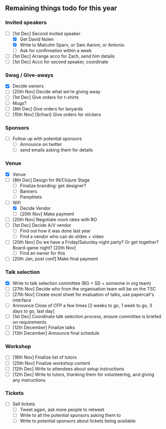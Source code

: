 ** Remaining things todo for this year

*** Invited speakers
- [-] [1st Dec] Second invited speaker
  - [X] Get David Nolen
  - [X] Write to Malcolm Sparx, or Sam Aarom, or Antonio.
  - [ ] Ask for confirmation within a week
- [ ] [1st Dec] Arrange acco for Zach, send him details
- [ ] [1st Dec] Acco for second speaker, coordinate

*** Swag / Give-aways
- [X] Decide owners
- [ ] [20th Nov] Decide what we're giving away
- [ ] [1st Dec] Give orders for t-shirts
- [ ] Mugs?
- [ ] [8th Dec] Give orders for lanyards
- [ ] [15th Nov] [Srihari] Give orders for stickers

*** Sponsors
- [ ] Follow up with potential sponsors
  - [ ] Announce on twitter
  - [ ] send emails asking them for details

*** Venue
- [X] Venue
- [ ] [8th Dec] Design for IN/Clojure Stage
  - [ ] Finalize branding: get designer?
  - [ ] Banners
  - [ ] Pamphlets
- [-] Wifi
  - [X] Decide Vendor
  - [ ] [20th Nov] Make payment
- [ ] [20th Nov] Negotiate room rates with RO
- [ ] [1st Dec] Decide A/V vendor
  - [ ] Find out how it was done last year
  - [ ] Find a vendor who can do slides + video
- [ ] [20th Nov] Do we have a Friday/Saturday night party? Or get together? Board-game night? [20th Nov]
  - [ ] Find an owner for this
- [ ] [20th Jan, post conf] Make final payment

*** Talk selection
- [X] Write to talk selection committee (BG + SD + someone in org team)
- [ ] [27th Nov] Decide who from the organisation team will be on the TSC
- [ ] [27th Nov] Create excel sheet for evaluation of talks, use papercall's interface
- [ ] Announce Close of CFP a few times [2 weeks to go, 1 week to go, 3 days to go, last day]
- [ ] [1st Dec] Coordinate talk selection process, ensure committee is briefed on requirements
- [ ] [12th December] Finalize talks
- [ ] [13th December] Announce final schedule

*** Workshop
- [ ] [18th Nov] Finalize list of tutors
- [ ] [25th Nov] Finalize workshop content
- [ ] [12th Dec] Write to attendees about setup instructions
- [ ] [12th Dec] Write to tutors, thanking them for volunteering, and giving any instructions

*** Tickets
- [ ] Sell tickets
  - [ ] Tweet again, ask more people to retweet
  - [ ] Write to all the potential sponsors asking them to
  - [ ] Write to potential sponsors about tickets being available
